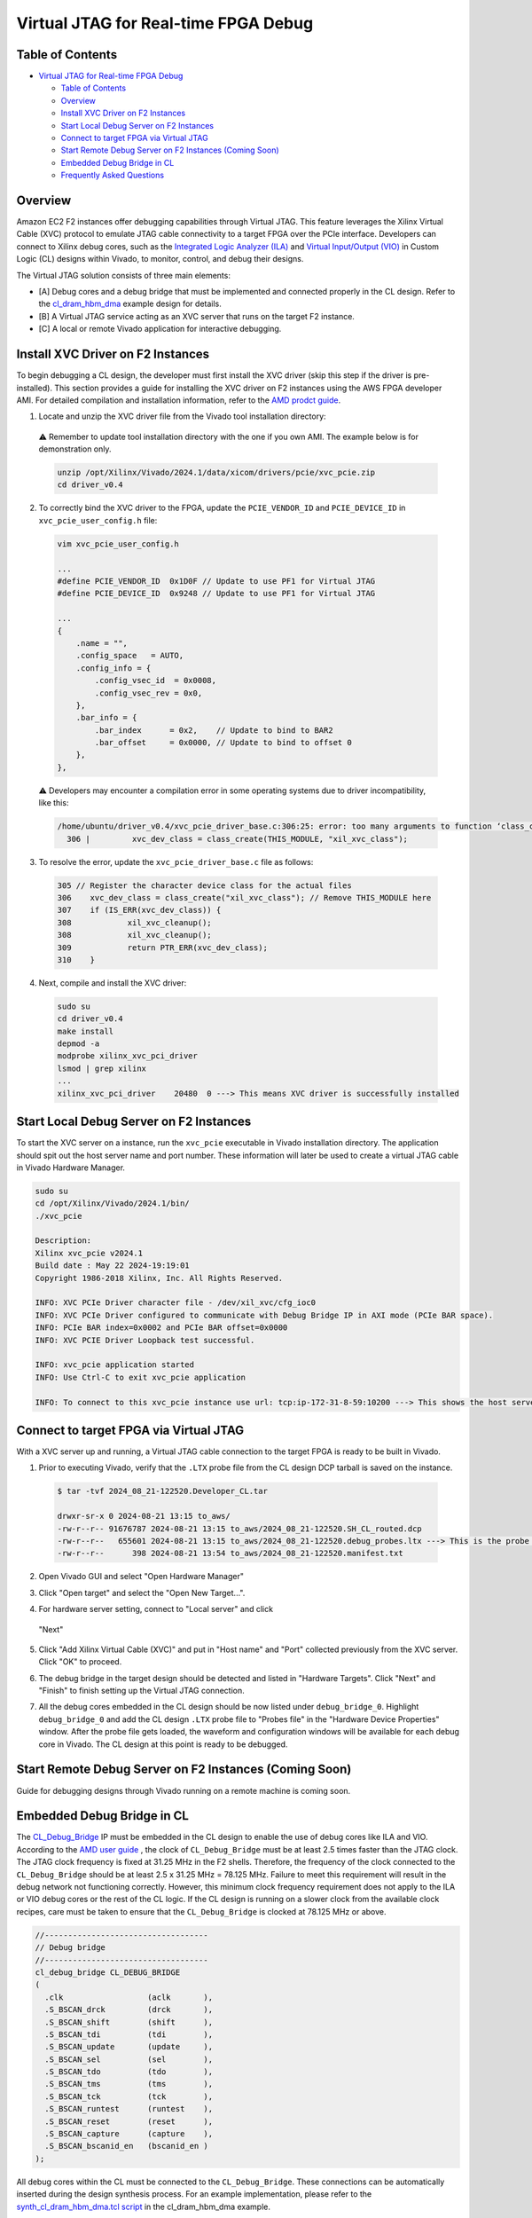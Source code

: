 Virtual JTAG for Real-time FPGA Debug
=====================================

Table of Contents
-----------------

- `Virtual JTAG for Real-time FPGA
  Debug <#virtual-jtag-for-real-time-fpga-debug>`__

  - `Table of Contents <#table-of-contents>`__
  - `Overview <#overview>`__
  - `Install XVC Driver on F2
    Instances <#install-xvc-driver-on-f2-instances>`__
  - `Start Local Debug Server on F2
    Instances <#start-local-debug-server-on-f2-instances>`__
  - `Connect to target FPGA via Virtual
    JTAG <#connect-to-target-fpga-via-virtual-jtag>`__
  - `Start Remote Debug Server on F2 Instances (Coming
    Soon) <#start-remote-debug-server-on-f2-instances-coming-soon>`__
  - `Embedded Debug Bridge in CL <#embedded-debug-bridge-in-cl>`__
  - `Frequently Asked Questions <#frequently-asked-questions>`__

Overview
--------

Amazon EC2 F2 instances offer debugging capabilities through Virtual
JTAG. This feature leverages the Xilinx Virtual Cable (XVC) protocol to
emulate JTAG cable connectivity to a target FPGA over the PCIe
interface. Developers can connect to Xilinx debug cores, such as the
`Integrated Logic Analyzer
(ILA) <https://www.xilinx.com/products/intellectual-property/ila.html>`__
and `Virtual Input/Output
(VIO) <https://www.xilinx.com/products/intellectual-property/vio.html>`__
in Custom Logic (CL) designs within Vivado, to monitor, control, and
debug their designs.

The Virtual JTAG solution consists of three main elements:

- [A] Debug cores and a debug bridge that must be implemented and
  connected properly in the CL design.
  Refer to the `cl_dram_hbm_dma <../cl/examples/cl_dram_hbm_dma/README.html>`__
  example design for details.
- [B] A Virtual JTAG service acting as an XVC server that runs on the
  target F2 instance.
- [C] A local or remote Vivado application for interactive debugging.

Install XVC Driver on F2 Instances
----------------------------------

To begin debugging a CL design, the developer must first install the XVC
driver (skip this step if the driver is pre-installed). This section
provides a guide for installing the XVC driver on F2 instances using the
AWS FPGA developer AMI. For detailed compilation and installation
information, refer to the `AMD prodct
guide <https://docs.amd.com/r/en-US/pg195-pcie-dma/Compiling-and-Loading-the-Driver>`__.

1. Locate and unzip the XVC driver file from the Vivado tool installation
   directory:

  ⚠️ Remember to update tool installation directory with the one if you own AMI.
  The example below is for demonstration only.

  .. code:: bash

    unzip /opt/Xilinx/Vivado/2024.1/data/xicom/drivers/pcie/xvc_pcie.zip
    cd driver_v0.4

2. To correctly bind the XVC driver to the FPGA, update the ``PCIE_VENDOR_ID``
   and ``PCIE_DEVICE_ID`` in ``xvc_pcie_user_config.h`` file:

  .. code:: bash

    vim xvc_pcie_user_config.h

    ...
    #define PCIE_VENDOR_ID  0x1D0F // Update to use PF1 for Virtual JTAG
    #define PCIE_DEVICE_ID  0x9248 // Update to use PF1 for Virtual JTAG

    ...
    {
        .name = "",
        .config_space   = AUTO,
        .config_info = {
            .config_vsec_id  = 0x0008,
            .config_vsec_rev = 0x0,
        },
        .bar_info = {
            .bar_index      = 0x2,    // Update to bind to BAR2
            .bar_offset     = 0x0000, // Update to bind to offset 0
        },
    },

  ⚠️ Developers may encounter a compilation error in some operating systems due
  to driver incompatibility, like this:

  .. code:: bash

    /home/ubuntu/driver_v0.4/xvc_pcie_driver_base.c:306:25: error: too many arguments to function ‘class_create’
      306 |         xvc_dev_class = class_create(THIS_MODULE, "xil_xvc_class");

3. To resolve the error, update the ``xvc_pcie_driver_base.c`` file as follows:

  .. code:: C

    305 // Register the character device class for the actual files
    306    xvc_dev_class = class_create("xil_xvc_class"); // Remove THIS_MODULE here
    307    if (IS_ERR(xvc_dev_class)) {
    308            xil_xvc_cleanup();
    308            xil_xvc_cleanup();
    309            return PTR_ERR(xvc_dev_class);
    310    }

4. Next, compile and install the XVC driver:

  .. code:: bash

    sudo su
    cd driver_v0.4
    make install
    depmod -a
    modprobe xilinx_xvc_pci_driver
    lsmod | grep xilinx
    ...
    xilinx_xvc_pci_driver    20480  0 ---> This means XVC driver is successfully installed

Start Local Debug Server on F2 Instances
----------------------------------------

To start the XVC server on a instance, run the ``xvc_pcie`` executable in Vivado
installation directory. The application should spit out the host server name and
port number. These information will later be used to create a virtual JTAG cable
in Vivado Hardware Manager.

.. code:: bash

  sudo su
  cd /opt/Xilinx/Vivado/2024.1/bin/
  ./xvc_pcie

  Description:
  Xilinx xvc_pcie v2024.1
  Build date : May 22 2024-19:19:01
  Copyright 1986-2018 Xilinx, Inc. All Rights Reserved.

  INFO: XVC PCIe Driver character file - /dev/xil_xvc/cfg_ioc0
  INFO: XVC PCIe Driver configured to communicate with Debug Bridge IP in AXI mode (PCIe BAR space).
  INFO: PCIe BAR index=0x0002 and PCIe BAR offset=0x0000
  INFO: XVC PCIE Driver Loopback test successful.

  INFO: xvc_pcie application started
  INFO: Use Ctrl-C to exit xvc_pcie application

  INFO: To connect to this xvc_pcie instance use url: tcp:ip-172-31-8-59:10200 ---> This shows the host server name and the port nummber

Connect to target FPGA via Virtual JTAG
---------------------------------------

With a XVC server up and running, a Virtual JTAG cable connection to the
target FPGA is ready to be built in Vivado.

1. Prior to executing Vivado, verify that the ``.LTX`` probe file from the CL
   design DCP tarball is saved on the instance.

  .. code:: bash

    $ tar -tvf 2024_08_21-122520.Developer_CL.tar

    drwxr-sr-x 0 2024-08-21 13:15 to_aws/
    -rw-r--r-- 91676787 2024-08-21 13:15 to_aws/2024_08_21-122520.SH_CL_routed.dcp
    -rw-r--r--   655601 2024-08-21 13:15 to_aws/2024_08_21-122520.debug_probes.ltx ---> This is the probe file
    -rw-r--r--      398 2024-08-21 13:54 to_aws/2024_08_21-122520.manifest.txt

2. Open Vivado GUI and select "Open Hardware Manager"

|vjtag_1|

3. Click "Open target" and select the "Open New Target...".

|vjtag_2|

4. For hardware server setting, connect to "Local server" and click
  "Next"

|vjtag_3|

5. Click "Add Xilinx Virtual Cable (XVC)" and put in "Host name" and "Port"
   collected previously from the XVC server. Click "OK" to proceed.

|vjtag_4|

6. The debug bridge in the target design should be detected and listed in
   "Hardware Targets". Click "Next" and "Finish" to finish setting up the
   Virtual JTAG connection.

|vjtag_5|

7. All the debug cores embedded in the CL design should be now listed under
   ``debug_bridge_0``. Highlight ``debug_bridge_0`` and add the CL design
   ``.LTX`` probe file to "Probes file" in the "Hardware Device Properties"
   window. After the probe file gets loaded, the waveform and configuration
   windows will be available for each debug core in Vivado. The CL design at
   this point is ready to be debugged.

|vjtag_6|

Start Remote Debug Server on F2 Instances (Coming Soon)
-------------------------------------------------------

Guide for debugging designs through Vivado running on a remote machine
is coming soon.

Embedded Debug Bridge in CL
---------------------------

The `CL_Debug_Bridge
<./../common/ip/cl_ip/cl_ip.srcs/sources_1/ip/cl_debug_bridge/cl_debug_bridge.xci>`__
IP must be embedded in the CL design to enable the use of debug cores like ILA
and VIO. According to the `AMD user guide
<https://docs.amd.com/r/en-US/ug908-vivado-programming-debugging/Debug-Cores-Clocking-Guidelines>`__
, the clock of ``CL_Debug_Bridge`` must be at least 2.5 times faster than the
JTAG clock. The JTAG clock frequency is fixed at 31.25 MHz in the F2 shells.
Therefore, the frequency of the clock connected to the ``CL_Debug_Bridge``
should be at least 2.5 x 31.25 MHz = 78.125 MHz. Failure to meet this
requirement will result in the debug network not functioning correctly.
However, this minimum clock frequency requirement does not apply to the ILA or
VIO debug cores or the rest of the CL logic. If the CL design is running on a
slower clock from the available clock recipes, care must be taken to ensure
that the ``CL_Debug_Bridge`` is clocked at 78.125 MHz or above.

.. code:: verilog

  //-----------------------------------
  // Debug bridge
  //-----------------------------------
  cl_debug_bridge CL_DEBUG_BRIDGE
  (
    .clk                  (aclk       ),
    .S_BSCAN_drck         (drck       ),
    .S_BSCAN_shift        (shift      ),
    .S_BSCAN_tdi          (tdi        ),
    .S_BSCAN_update       (update     ),
    .S_BSCAN_sel          (sel        ),
    .S_BSCAN_tdo          (tdo        ),
    .S_BSCAN_tms          (tms        ),
    .S_BSCAN_tck          (tck        ),
    .S_BSCAN_runtest      (runtest    ),
    .S_BSCAN_reset        (reset      ),
    .S_BSCAN_capture      (capture    ),
    .S_BSCAN_bscanid_en   (bscanid_en )
  );

All debug cores within the CL must be connected to the ``CL_Debug_Bridge``.
These connections can be automatically inserted during the design synthesis
process. For an example implementation, please refer to the
`synth_cl_dram_hbm_dma.tcl script
<./../cl/examples/cl_dram_hbm_dma/build/scripts/synth_cl_dram_hbm_dma.tcl>`__
in the cl_dram_hbm_dma example.

.. code:: bash

  AWS FPGA: (12:35:47): Connecting debug network

  ## set cl_ila_cells [get_cells [list CL_ILA/CL_DMA_ILA_0 CL_ILA/ddr_A_hookup.CL_DDRA_ILA_0]]
  ## if {$cl_ila_cells != ""} {
  ##   connect_debug_cores -master [get_cells [get_debug_cores -filter {NAME=~*CL_DEBUG_BRIDGE*}]] \
  ##                       -slaves $cl_ila_cells
  ## }

  INFO: [Constraints 18-11670] Building netlist checker database with flags, 0x8
  Done building netlist checker database: Time (s): cpu = 00:00:00.12 ; elapsed = 00:00:00.13 . Memory (MB): peak = 7233.012 ; gain = 0.000 ; free physical = 1006692 ; free virtual = 1545285
  INFO: [Chipscope 16-344] Connected debug slave core CL_ILA/CL_DMA_ILA_0 to master core CL_ILA/CL_DEBUG_BRIDGE/inst/xsdbm
  INFO: [Chipscope 16-344] Connected debug slave core CL_ILA/ddr_A_hookup.CL_DDRA_ILA_0 to master core CL_ILA/CL_DEBUG_BRIDGE/inst/xsdbm
  connect_debug_cores: Time (s): cpu = 00:00:07 ; elapsed = 00:00:07 . Memory (MB): peak = 7233.012 ; gain = 0.000 ; free physical = 1006693 ; free virtual = 1545287

Frequently Asked Questions
--------------------------

**Q: Do I need full Vivado installation to run Virtual JTAG debug on a F2
instance?**

A: No. If you are utilizing the AWS FPGA developer AMI, you can leverage the
built-in Vivado. If you using a different runtime AMI, you can download the
standalone Vivado Lab Solutions from `AMD website
<https://www.xilinx.com/support/download/index.html/content/xilinx/en/downloadNav/vivado-design-tools.html>`__
and use that for free.

**Q: Do I need a Vivado license to use Virtual JTAG and Xilinx VIO/LIA debug
capabilities?**

A: No. All you require is the Vivado Hardware Manager, which is included with
the Vivado Lab Solutions and is available free of charge.

.. |vjtag_1| image:: ./../../_static/VJTAG_images/vjtag_1.jpg
.. |vjtag_2| image:: ./../../_static/VJTAG_images/vjtag_2.jpg
.. |vjtag_3| image:: ./../../_static/VJTAG_images/vjtag_3.jpg
.. |vjtag_4| image:: ./../../_static/VJTAG_images/vjtag_4.jpg
.. |vjtag_5| image:: ./../../_static/VJTAG_images/vjtag_5.jpg
.. |vjtag_6| image:: ./../../_static/VJTAG_images/vjtag_6.jpg
